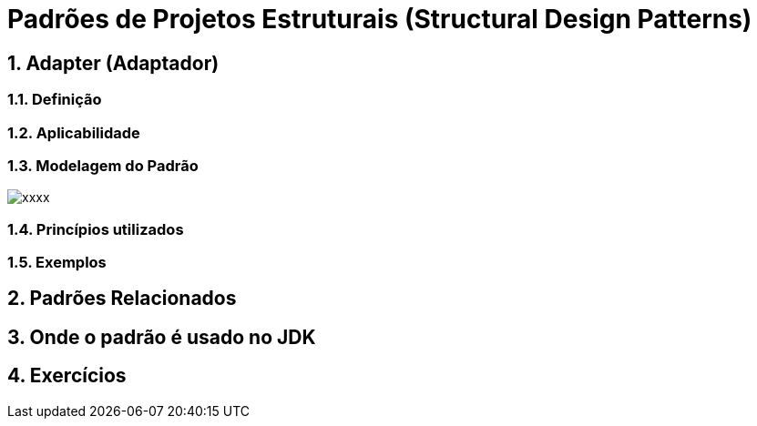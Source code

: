 :imagesdir: ../../images/patterns/estruturais
:source-highlighter: highlightjs
:numbered:
:unsafe:

ifdef::env-github[]
:outfilesuffix: .adoc
:caution-caption: :fire:
:important-caption: :exclamation:
:note-caption: :paperclip:
:tip-caption: :bulb:
:warning-caption: :warning:
endif::[]

= Padrões de Projetos Estruturais (Structural Design Patterns)

== Adapter (Adaptador)


=== Definição


=== Aplicabilidade


=== Modelagem do Padrão

image::xxxx.png[]

=== Princípios utilizados


=== Exemplos


== Padrões Relacionados


== Onde o padrão é usado no JDK

== Exercícios

